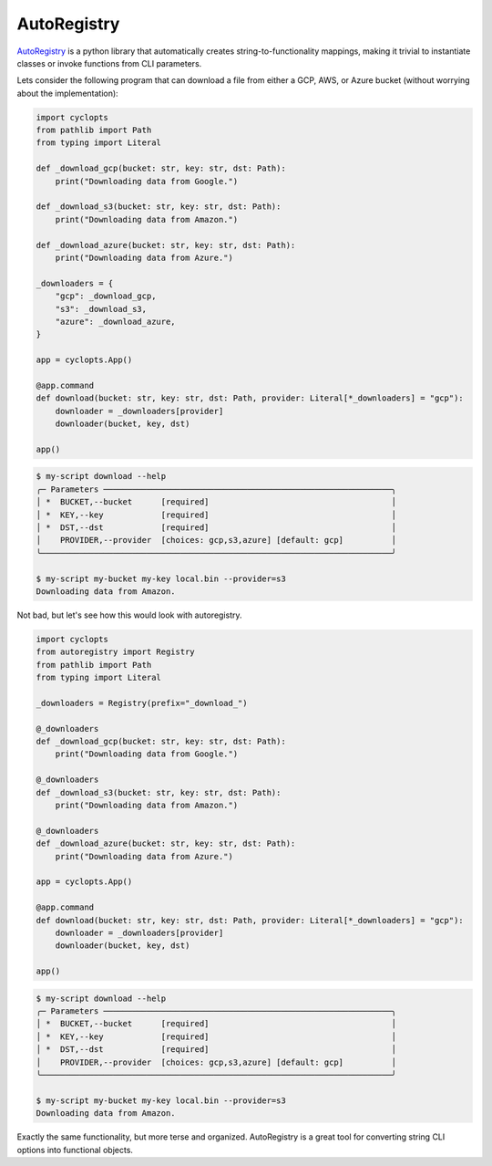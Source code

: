 ============
AutoRegistry
============

AutoRegistry_ is a python library that automatically creates string-to-functionality mappings, making it trivial to instantiate classes or invoke functions from CLI parameters.

Lets consider the following program that can download a file from either a GCP, AWS, or Azure bucket (without worrying about the implementation):

.. code-block:: python

   import cyclopts
   from pathlib import Path
   from typing import Literal

   def _download_gcp(bucket: str, key: str, dst: Path):
       print("Downloading data from Google.")

   def _download_s3(bucket: str, key: str, dst: Path):
       print("Downloading data from Amazon.")

   def _download_azure(bucket: str, key: str, dst: Path):
       print("Downloading data from Azure.")

   _downloaders = {
       "gcp": _download_gcp,
       "s3": _download_s3,
       "azure": _download_azure,
   }

   app = cyclopts.App()

   @app.command
   def download(bucket: str, key: str, dst: Path, provider: Literal[*_downloaders] = "gcp"):
       downloader = _downloaders[provider]
       downloader(bucket, key, dst)

   app()

.. code-block:: console

   $ my-script download --help
   ╭─ Parameters ────────────────────────────────────────────────────────────╮
   │ *  BUCKET,--bucket      [required]                                      │
   │ *  KEY,--key            [required]                                      │
   │ *  DST,--dst            [required]                                      │
   │    PROVIDER,--provider  [choices: gcp,s3,azure] [default: gcp]          │
   ╰─────────────────────────────────────────────────────────────────────────╯

   $ my-script my-bucket my-key local.bin --provider=s3
   Downloading data from Amazon.


Not bad, but let's see how this would look with autoregistry.

.. code-block:: python

   import cyclopts
   from autoregistry import Registry
   from pathlib import Path
   from typing import Literal

   _downloaders = Registry(prefix="_download_")

   @_downloaders
   def _download_gcp(bucket: str, key: str, dst: Path):
       print("Downloading data from Google.")

   @_downloaders
   def _download_s3(bucket: str, key: str, dst: Path):
       print("Downloading data from Amazon.")

   @_downloaders
   def _download_azure(bucket: str, key: str, dst: Path):
       print("Downloading data from Azure.")

   app = cyclopts.App()

   @app.command
   def download(bucket: str, key: str, dst: Path, provider: Literal[*_downloaders] = "gcp"):
       downloader = _downloaders[provider]
       downloader(bucket, key, dst)

   app()

.. code-block:: console

   $ my-script download --help
   ╭─ Parameters ────────────────────────────────────────────────────────────╮
   │ *  BUCKET,--bucket      [required]                                      │
   │ *  KEY,--key            [required]                                      │
   │ *  DST,--dst            [required]                                      │
   │    PROVIDER,--provider  [choices: gcp,s3,azure] [default: gcp]          │
   ╰─────────────────────────────────────────────────────────────────────────╯

   $ my-script my-bucket my-key local.bin --provider=s3
   Downloading data from Amazon.

Exactly the same functionality, but more terse and organized.
AutoRegistry is a great tool for converting string CLI options into functional objects.

.. _AutoRegistry: https://github.com/BrianPugh/autoregistry
